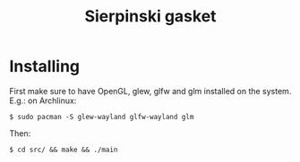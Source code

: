 #+title: Sierpinski gasket
* Installing
  First make sure to have OpenGL, glew, glfw and glm installed on the system. E.g.: on Archlinux:

  ~$ sudo pacman -S glew-wayland glfw-wayland glm~

  Then:

  ~$ cd src/ && make && ./main~
 
